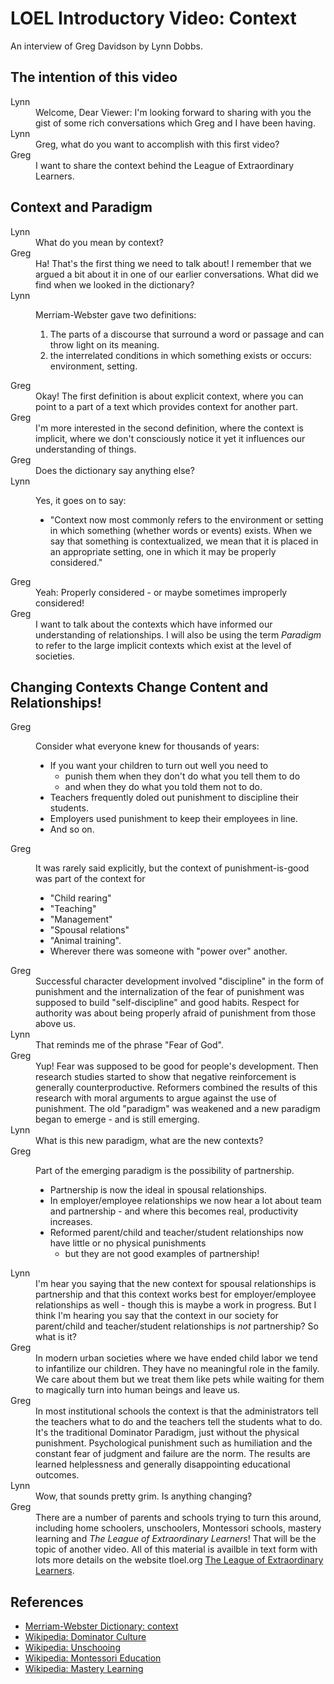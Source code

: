 * LOEL Introductory Video: Context

An interview of Greg Davidson by Lynn Dobbs.

** The intention of this video

- Lynn :: Welcome, Dear Viewer: I'm looking forward to sharing with you the gist
  of some rich conversations which Greg and I have been having.
- Lynn :: Greg, what do you want to accomplish with this first video?
- Greg :: I want to share the context behind the League of Extraordinary
  Learners.

** Context and Paradigm

- Lynn :: What do you mean by context?
- Greg :: Ha! That's the first thing we need to talk about! I remember that we
  argued a bit about it in one of our earlier conversations. What did we find
  when we looked in the dictionary?
- Lynn :: Merriam-Webster gave two definitions:
      1. The parts of a discourse that surround a word or passage and can throw
         light on its meaning.
      2. the interrelated conditions in which something exists or occurs:
         environment, setting.
- Greg :: Okay! The first definition is about explicit context, where you can
  point to a part of a text which provides context for another part.
- Greg :: I'm more interested in the second definition, where the context is
  implicit, where we don't consciously notice it yet it influences our
  understanding of things.
- Greg :: Does the dictionary say anything else?
- Lynn :: Yes, it goes on to say:
      - "Context now most commonly refers to the environment or setting in which
        something (whether words or events) exists. When we say that something
        is contextualized, we mean that it is placed in an appropriate setting,
        one in which it may be properly considered."
- Greg :: Yeah: Properly considered - or maybe sometimes improperly considered!
- Greg :: I want to talk about the contexts which have informed our
  understanding of relationships. I will also be using the term /Paradigm/ to
  refer to the large implicit contexts which exist at the level of societies.

** Changing Contexts Change Content and Relationships!

- Greg :: Consider what everyone knew for thousands of years:
      - If you want your children to turn out well you need to
            - punish them when they don't do what you tell them to do
            - and when they do what you told them not to do.
      - Teachers frequently doled out punishment to discipline their
        students.
      - Employers used punishment to keep their employees in line.
      - And so on.
- Greg :: It was rarely said explicitly, but the context of punishment-is-good
  was part of the context for
      - "Child rearing"
      - "Teaching"
      - "Management"
      - "Spousal relations"
      - "Animal training".
      - Wherever there was someone with "power over" another.
- Greg :: Successful character development involved "discipline" in the form of
  punishment and the internalization of the fear of punishment was supposed to
  build "self-discipline" and good habits. Respect for authority was about being
  properly afraid of punishment from those above us.
- Lynn :: That reminds me of the phrase "Fear of God".
- Greg :: Yup! Fear was supposed to be good for people's development. Then
  research studies started to show that negative reinforcement is generally
  counterproductive. Reformers combined the results of this research with moral
  arguments to argue against the use of punishment. The old "paradigm" was
  weakened and a new paradigm began to emerge - and is still emerging.
- Lynn :: What is this new paradigm, what are the new contexts?
- Greg :: Part of the emerging paradigm is the possibility of partnership.
      - Partnership is now the ideal in spousal relationships.
      - In employer/employee relationships we now hear a lot about team and
        partnership - and where this becomes real, productivity increases.
      - Reformed parent/child and teacher/student relationships now have little
        or no physical punishments
            - but they are not good examples of partnership!
- Lynn :: I'm hear you saying that the new context for spousal relationships is
  partnership and that this context works best for employer/employee
  relationships as well - though this is maybe a work in progress. But I think
  I'm hearing you say that the context in our society for parent/child and
  teacher/student relationships is /not/ partnership? So what is it?
- Greg :: In modern urban societies where we have ended child labor we tend to
  infantilize our children. They have no meaningful role in the family. We care
  about them but we treat them like pets while waiting for them to magically
  turn into human beings and leave us.
- Greg :: In most institutional schools the context is that the administrators
  tell the teachers what to do and the teachers tell the students what to do.
  It's the traditional Dominator Paradigm, just without the physical punishment.
  Psychological punishment such as humiliation and the constant fear of judgment
  and failure are the norm. The results are learned helplessness and generally
  disappointing educational outcomes.
- Lynn :: Wow, that sounds pretty grim.  Is anything changing?
- Greg :: There are a number of parents and schools trying to turn this around,
  including home schoolers, unschoolers, Montessori schools, mastery learning
  and /The League of Extraordinary Learners/! That will be the topic of another
  video. All of this material is availble in text form with lots more details on
  the website tloel.org [[https://tloel.org][The League of Extraordinary Learners]].

** References

- [[https://www.merriam-webster.com/dictionary/context][Merriam-Webster Dictionary: context]]
- [[https://en.wikipedia.org/wiki/Dominator_culture][Wikipedia: Dominator Culture]]
- [[https://en.wikipedia.org/wiki/Unschooling][Wikipedia: Unschooing]]
- [[https://en.wikipedia.org/wiki/Montessori_education][Wikipedia: Montessori Education]]
- [[https://en.wikipedia.org/wiki/Mastery_learning][Wikipedia: Mastery Learning]]
